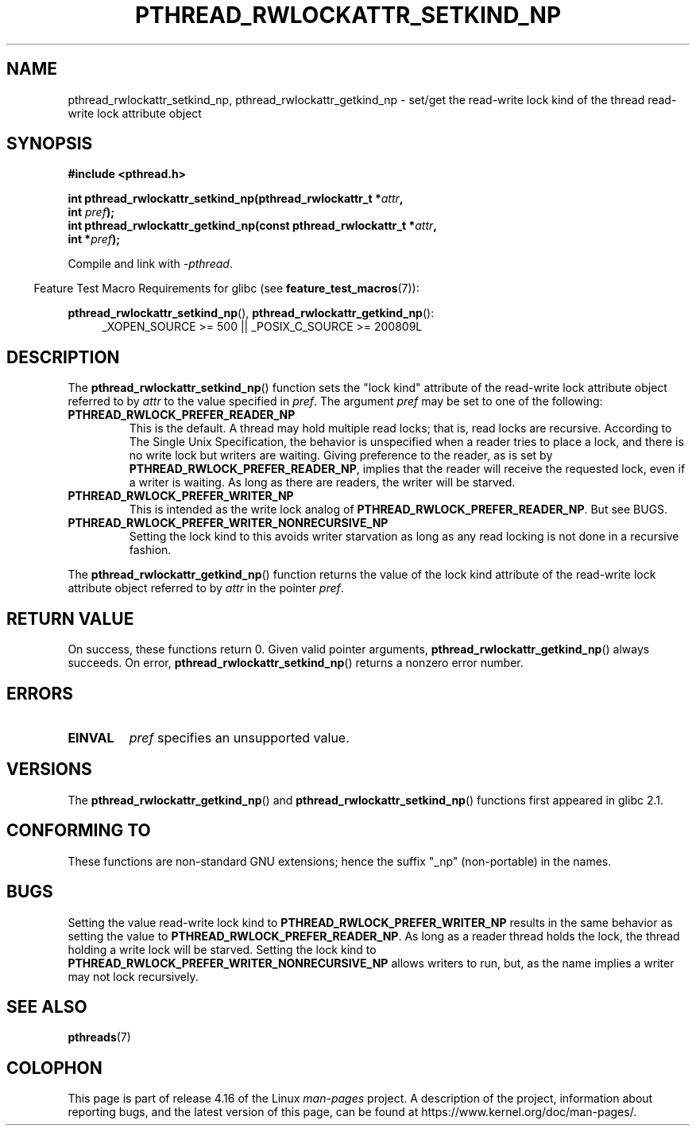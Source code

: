 .\"Copyright (c) 2010 Novell Inc., written by Robert Schweikert
.\"
.\" %%%LICENSE_START(VERBATIM)
.\" Permission is granted to make and distribute verbatim copies of this
.\" manual provided the copyright notice and this permission notice are
.\" preserved on all copies.
.\"
.\" Permission is granted to copy and distribute modified versions of this
.\" manual under the conditions for verbatim copying, provided that the
.\" entire resulting derived work is distributed under the terms of a
.\" permission notice identical to this one.
.\"
.\" Since the Linux kernel and libraries are constantly changing, this
.\" manual page may be incorrect or out-of-date.  The author(s) assume no
.\" responsibility for errors or omissions, or for damages resulting from
.\" the use of the information contained herein.  The author(s) may not
.\" have taken the same level of care in the production of this manual,
.\" which is licensed free of charge, as they might when working
.\" professionally.
.\"
.\" Formatted or processed versions of this manual, if unaccompanied by
.\" the source, must acknowledge the copyright and authors of this work.
.\" %%%LICENSE_END
.\"
.TH PTHREAD_RWLOCKATTR_SETKIND_NP 3 2018-02-02 "Linux Programmer's Manual"
.SH NAME
pthread_rwlockattr_setkind_np, pthread_rwlockattr_getkind_np \- set/get
the read-write lock kind of the thread read-write lock attribute object
.SH SYNOPSIS
.nf
.B #include <pthread.h>
.PP
.BI "int pthread_rwlockattr_setkind_np(pthread_rwlockattr_t *" attr ,
.BI "                                   int " pref );
.BI "int pthread_rwlockattr_getkind_np(const pthread_rwlockattr_t *" attr ,
.BI "                                   int *" pref );
.PP
Compile and link with \fI\-pthread\fP.
.PP
.fi
.in -4n
Feature Test Macro Requirements for glibc (see
.BR feature_test_macros (7)):
.in
.PP
.BR pthread_rwlockattr_setkind_np (),
.BR pthread_rwlockattr_getkind_np ():
.br
.RS 4
.ad l
_XOPEN_SOURCE\ >=\ 500 || _POSIX_C_SOURCE >= 200809L
.RE
.ad
.SH DESCRIPTION
The
.BR pthread_rwlockattr_setkind_np ()
function sets the "lock kind" attribute of the
read-write lock attribute object referred to by
.I attr
to the value specified in
.IR pref .
The argument
.I pref
may be set to one of the following:
.TP
.B PTHREAD_RWLOCK_PREFER_READER_NP
This is the default.
A thread may hold multiple read locks; that is, read locks are recursive.
According to The Single Unix Specification, the behavior is unspecified when a
reader tries to place a lock, and there is no write lock but writers are
waiting.
Giving preference to the reader, as is set by
.BR PTHREAD_RWLOCK_PREFER_READER_NP ,
implies that the reader will receive the requested lock, even if
a writer is waiting.
As long as there are readers, the writer will be
starved.
.TP
.B PTHREAD_RWLOCK_PREFER_WRITER_NP
This is intended as the write lock analog of
.BR PTHREAD_RWLOCK_PREFER_READER_NP .
But see BUGS.
.TP
.B PTHREAD_RWLOCK_PREFER_WRITER_NONRECURSIVE_NP
Setting the lock kind to this
avoids writer starvation as long as any read locking is not done in a
recursive fashion.
.PP
The
.BR pthread_rwlockattr_getkind_np ()
function returns the value of the lock kind attribute of the
read-write lock attribute object referred to by
.IR attr
in the pointer
.IR pref .
.SH RETURN VALUE
On success, these functions return 0.
Given valid pointer arguments,
.BR pthread_rwlockattr_getkind_np ()
always succeeds.
On error,
.BR pthread_rwlockattr_setkind_np ()
returns a nonzero error number.
.SH ERRORS
.TP
.BR EINVAL
.I pref
specifies an unsupported value.
.SH VERSIONS
The
.BR pthread_rwlockattr_getkind_np ()
and
.BR pthread_rwlockattr_setkind_np ()
functions first appeared in glibc 2.1.
.SH CONFORMING TO
These functions are non-standard GNU extensions;
hence the suffix "_np" (non-portable) in the names.
.SH BUGS
Setting the value read-write lock kind to
.BR  PTHREAD_RWLOCK_PREFER_WRITER_NP
results in the same behavior as setting the value to
.BR PTHREAD_RWLOCK_PREFER_READER_NP .
As long as a reader thread holds the lock, the thread holding a
write lock will be starved.
Setting the lock kind to
.BR PTHREAD_RWLOCK_PREFER_WRITER_NONRECURSIVE_NP
allows writers to run, but, as the name implies a writer
may not lock recursively.
.\" http://sourceware.org/bugzilla/show_bug.cgi?id=7057
.SH SEE ALSO
.BR pthreads (7)
.SH COLOPHON
This page is part of release 4.16 of the Linux
.I man-pages
project.
A description of the project,
information about reporting bugs,
and the latest version of this page,
can be found at
\%https://www.kernel.org/doc/man\-pages/.
